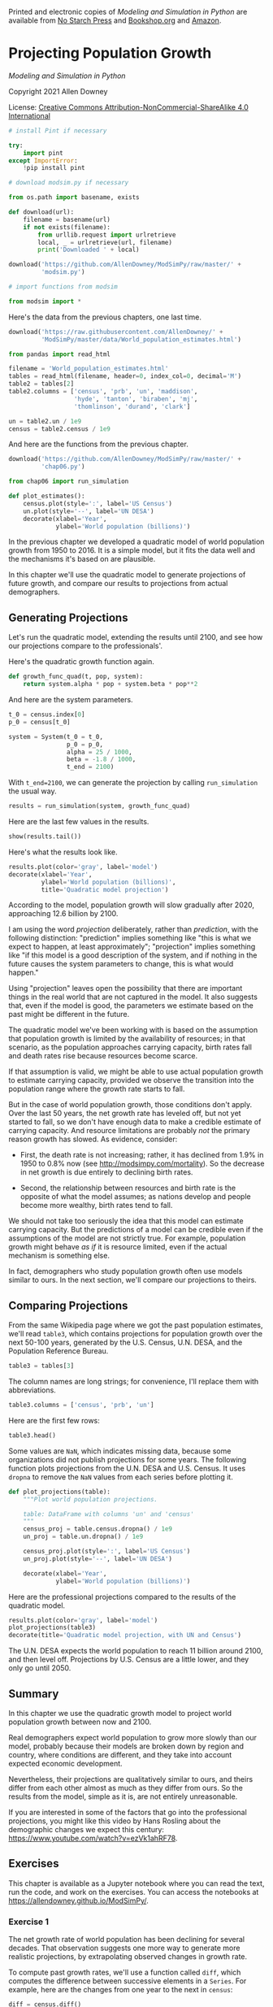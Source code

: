Printed and electronic copies of /Modeling and Simulation in Python/ are
available from [[https://nostarch.com/modeling-and-simulation-python][No
Starch Press]] and
[[https://bookshop.org/p/books/modeling-and-simulation-in-python-allen-b-downey/17836697?ean=9781718502161][Bookshop.org]]
and [[https://amzn.to/3y9UxNb][Amazon]].

* Projecting Population Growth
  :PROPERTIES:
  :CUSTOM_ID: projecting-population-growth
  :END:

/Modeling and Simulation in Python/

Copyright 2021 Allen Downey

License: [[https://creativecommons.org/licenses/by-nc-sa/4.0/][Creative
Commons Attribution-NonCommercial-ShareAlike 4.0 International]]

#+begin_src jupyter-python
# install Pint if necessary

try:
    import pint
except ImportError:
    !pip install pint
#+end_src

#+begin_src jupyter-python
# download modsim.py if necessary

from os.path import basename, exists

def download(url):
    filename = basename(url)
    if not exists(filename):
        from urllib.request import urlretrieve
        local, _ = urlretrieve(url, filename)
        print('Downloaded ' + local)
    
download('https://github.com/AllenDowney/ModSimPy/raw/master/' +
         'modsim.py')
#+end_src

#+begin_src jupyter-python
# import functions from modsim

from modsim import *
#+end_src

Here's the data from the previous chapters, one last time.

#+begin_src jupyter-python
download('https://raw.githubusercontent.com/AllenDowney/' +
         'ModSimPy/master/data/World_population_estimates.html')
#+end_src

#+begin_src jupyter-python
from pandas import read_html

filename = 'World_population_estimates.html'
tables = read_html(filename, header=0, index_col=0, decimal='M')
table2 = tables[2]
table2.columns = ['census', 'prb', 'un', 'maddison', 
                  'hyde', 'tanton', 'biraben', 'mj', 
                  'thomlinson', 'durand', 'clark']
#+end_src

#+begin_src jupyter-python
un = table2.un / 1e9
census = table2.census / 1e9
#+end_src

And here are the functions from the previous chapter.

#+begin_src jupyter-python
download('https://github.com/AllenDowney/ModSimPy/raw/master/' +
         'chap06.py')
#+end_src

#+begin_src jupyter-python
from chap06 import run_simulation

def plot_estimates():
    census.plot(style=':', label='US Census')
    un.plot(style='--', label='UN DESA')
    decorate(xlabel='Year', 
             ylabel='World population (billions)') 
#+end_src

In the previous chapter we developed a quadratic model of world
population growth from 1950 to 2016. It is a simple model, but it fits
the data well and the mechanisms it's based on are plausible.

In this chapter we'll use the quadratic model to generate projections of
future growth, and compare our results to projections from actual
demographers.

** Generating Projections
   :PROPERTIES:
   :CUSTOM_ID: generating-projections
   :END:

Let's run the quadratic model, extending the results until 2100, and see
how our projections compare to the professionals'.

Here's the quadratic growth function again.

#+begin_src jupyter-python
def growth_func_quad(t, pop, system):
    return system.alpha * pop + system.beta * pop**2
#+end_src

And here are the system parameters.

#+begin_src jupyter-python
t_0 = census.index[0]
p_0 = census[t_0]

system = System(t_0 = t_0,
                p_0 = p_0,
                alpha = 25 / 1000,
                beta = -1.8 / 1000,
                t_end = 2100)
#+end_src

With =t_end=2100=, we can generate the projection by calling
=run_simulation= the usual way.

#+begin_src jupyter-python
results = run_simulation(system, growth_func_quad)
#+end_src

Here are the last few values in the results.

#+begin_src jupyter-python
show(results.tail())
#+end_src

Here's what the results look like.

#+begin_src jupyter-python
results.plot(color='gray', label='model')
decorate(xlabel='Year', 
         ylabel='World population (billions)',
         title='Quadratic model projection')
#+end_src

According to the model, population growth will slow gradually after
2020, approaching 12.6 billion by 2100.

I am using the word /projection/ deliberately, rather than /prediction/,
with the following distinction: "prediction" implies something like
"this is what we expect to happen, at least approximately"; "projection"
implies something like "if this model is a good description of the
system, and if nothing in the future causes the system parameters to
change, this is what would happen."

Using "projection" leaves open the possibility that there are important
things in the real world that are not captured in the model. It also
suggests that, even if the model is good, the parameters we estimate
based on the past might be different in the future.

The quadratic model we've been working with is based on the assumption
that population growth is limited by the availability of resources; in
that scenario, as the population approaches carrying capacity, birth
rates fall and death rates rise because resources become scarce.

If that assumption is valid, we might be able to use actual population
growth to estimate carrying capacity, provided we observe the transition
into the population range where the growth rate starts to fall.

But in the case of world population growth, those conditions don't
apply. Over the last 50 years, the net growth rate has leveled off, but
not yet started to fall, so we don't have enough data to make a credible
estimate of carrying capacity. And resource limitations are probably
/not/ the primary reason growth has slowed. As evidence, consider:

- First, the death rate is not increasing; rather, it has declined from
  1.9% in 1950 to 0.8% now (see [[http://modsimpy.com/mortality]]). So
  the decrease in net growth is due entirely to declining birth rates.

- Second, the relationship between resources and birth rate is the
  opposite of what the model assumes; as nations develop and people
  become more wealthy, birth rates tend to fall.

We should not take too seriously the idea that this model can estimate
carrying capacity. But the predictions of a model can be credible even
if the assumptions of the model are not strictly true. For example,
population growth might behave /as if/ it is resource limited, even if
the actual mechanism is something else.

In fact, demographers who study population growth often use models
similar to ours. In the next section, we'll compare our projections to
theirs.

** Comparing Projections
   :PROPERTIES:
   :CUSTOM_ID: comparing-projections
   :END:
From the same Wikipedia page where we got the past population estimates,
we'll read =table3=, which contains projections for population growth
over the next 50-100 years, generated by the U.S. Census, U.N. DESA, and
the Population Reference Bureau.

#+begin_src jupyter-python
table3 = tables[3]
#+end_src

The column names are long strings; for convenience, I'll replace them
with abbreviations.

#+begin_src jupyter-python
table3.columns = ['census', 'prb', 'un']
#+end_src

Here are the first few rows:

#+begin_src jupyter-python
table3.head()
#+end_src

Some values are =NaN=, which indicates missing data, because some
organizations did not publish projections for some years. The following
function plots projections from the U.N. DESA and U.S. Census. It uses
=dropna= to remove the =NaN= values from each series before plotting it.

#+begin_src jupyter-python
def plot_projections(table):
    """Plot world population projections.
    
    table: DataFrame with columns 'un' and 'census'
    """
    census_proj = table.census.dropna() / 1e9
    un_proj = table.un.dropna() / 1e9
    
    census_proj.plot(style=':', label='US Census')
    un_proj.plot(style='--', label='UN DESA')
    
    decorate(xlabel='Year', 
             ylabel='World population (billions)')
#+end_src

Here are the professional projections compared to the results of the
quadratic model.

#+begin_src jupyter-python
results.plot(color='gray', label='model')
plot_projections(table3)
decorate(title='Quadratic model projection, with UN and Census')
#+end_src

The U.N. DESA expects the world population to reach 11 billion around
2100, and then level off. Projections by U.S. Census are a little lower,
and they only go until 2050.

** Summary
   :PROPERTIES:
   :CUSTOM_ID: summary
   :END:
In this chapter we use the quadratic growth model to project world
population growth between now and 2100.

Real demographers expect world population to grow more slowly than our
model, probably because their models are broken down by region and
country, where conditions are different, and they take into account
expected economic development.

Nevertheless, their projections are qualitatively similar to ours, and
theirs differ from each other almost as much as they differ from ours.
So the results from the model, simple as it is, are not entirely
unreasonable.

If you are interested in some of the factors that go into the
professional projections, you might like this video by Hans Rosling
about the demographic changes we expect this century:
[[https://www.youtube.com/watch?v=ezVk1ahRF78]].

** Exercises
   :PROPERTIES:
   :CUSTOM_ID: exercises
   :END:
This chapter is available as a Jupyter notebook where you can read the
text, run the code, and work on the exercises. You can access the
notebooks at [[https://allendowney.github.io/ModSimPy/]].

*** Exercise 1
    :PROPERTIES:
    :CUSTOM_ID: exercise-1
    :END:
The net growth rate of world population has been declining for several
decades. That observation suggests one more way to generate more
realistic projections, by extrapolating observed changes in growth rate.

To compute past growth rates, we'll use a function called =diff=, which
computes the difference between successive elements in a =Series=. For
example, here are the changes from one year to the next in =census=:

#+begin_src jupyter-python
diff = census.diff()
show(diff.head())
#+end_src

The first element is =NaN= because we don't have the data for 1949, so
we can't compute the first difference.

If we divide these differences by the populations, the result is an
estimate of the growth rate during each year:

#+begin_src jupyter-python
alpha = census.diff() / census
show(alpha.head())
#+end_src

The following function computes and plots the growth rates for the
=census= and =un= estimates:

#+begin_src jupyter-python
def plot_alpha():
    alpha_census = census.diff() / census
    alpha_census.plot(style='.', label='US Census')

    alpha_un = un.diff() / un
    alpha_un.plot(style='.', label='UN DESA')

    decorate(xlabel='Year', ylabel='Net growth rate')
#+end_src

It uses =style='.'= to plot each data point with a small circle. And
here's what it looks like.

#+begin_src jupyter-python
plot_alpha()
#+end_src

Other than a bump around 1990, the net growth rate has been declining
roughly linearly since 1970.

We can model the decline by fitting a line to this data and
extrapolating into the future. Here's a function that takes a time stamp
and computes a line that roughly fits the growth rates since 1970.

#+begin_src jupyter-python
def alpha_func(t):
    intercept = 0.02
    slope = -0.00021
    return intercept + slope * (t - 1970)
#+end_src

To see what it looks like, I'll create an array of time stamps from 1960
to 2020 and use =alpha_func= to compute the corresponding growth rates.

#+begin_src jupyter-python
t_array = linspace(1960, 2020, 5)
alpha_array = alpha_func(t_array)
#+end_src

Here's what it looks like, compared to the data.

#+begin_src jupyter-python
from matplotlib.pyplot import plot

plot_alpha()
plot(t_array, alpha_array, label='model', color='gray')

decorate(ylabel='Net growth rate',
         title='Linear model of net growth rate')
#+end_src

If you don't like the =slope= and =intercept= I chose, feel free to
adjust them.

Now, as an exercise, you can use this function to project world
population until 2100.

1. Create a =System= object that includes =alpha_func= as a system
   parameter.

2. Define a growth function that uses =alpha_func= to compute the net
   growth rate at the given time =t=.

3. Run a simulation from 1960 to 2100 with your growth function, and
   plot the results.

4. Compare your projections with those from the US Census and UN.

#+begin_src jupyter-python
# Solution goes here
#+end_src

#+begin_src jupyter-python
# Solution goes here
#+end_src

#+begin_src jupyter-python
# Solution goes here
#+end_src

#+begin_src jupyter-python
# Solution goes here
#+end_src

#+begin_src jupyter-python
# Solution goes here
#+end_src

#+begin_src jupyter-python
# Solution goes here
#+end_src

#+begin_src jupyter-python
# Solution goes here
#+end_src

#+begin_src jupyter-python
# Solution goes here
#+end_src

#+begin_src jupyter-python
#+end_src
